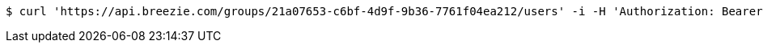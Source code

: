 [source,bash]
----
$ curl 'https://api.breezie.com/groups/21a07653-c6bf-4d9f-9b36-7761f04ea212/users' -i -H 'Authorization: Bearer: 0b79bab50daca910b000d4f1a2b675d604257e42'
----
